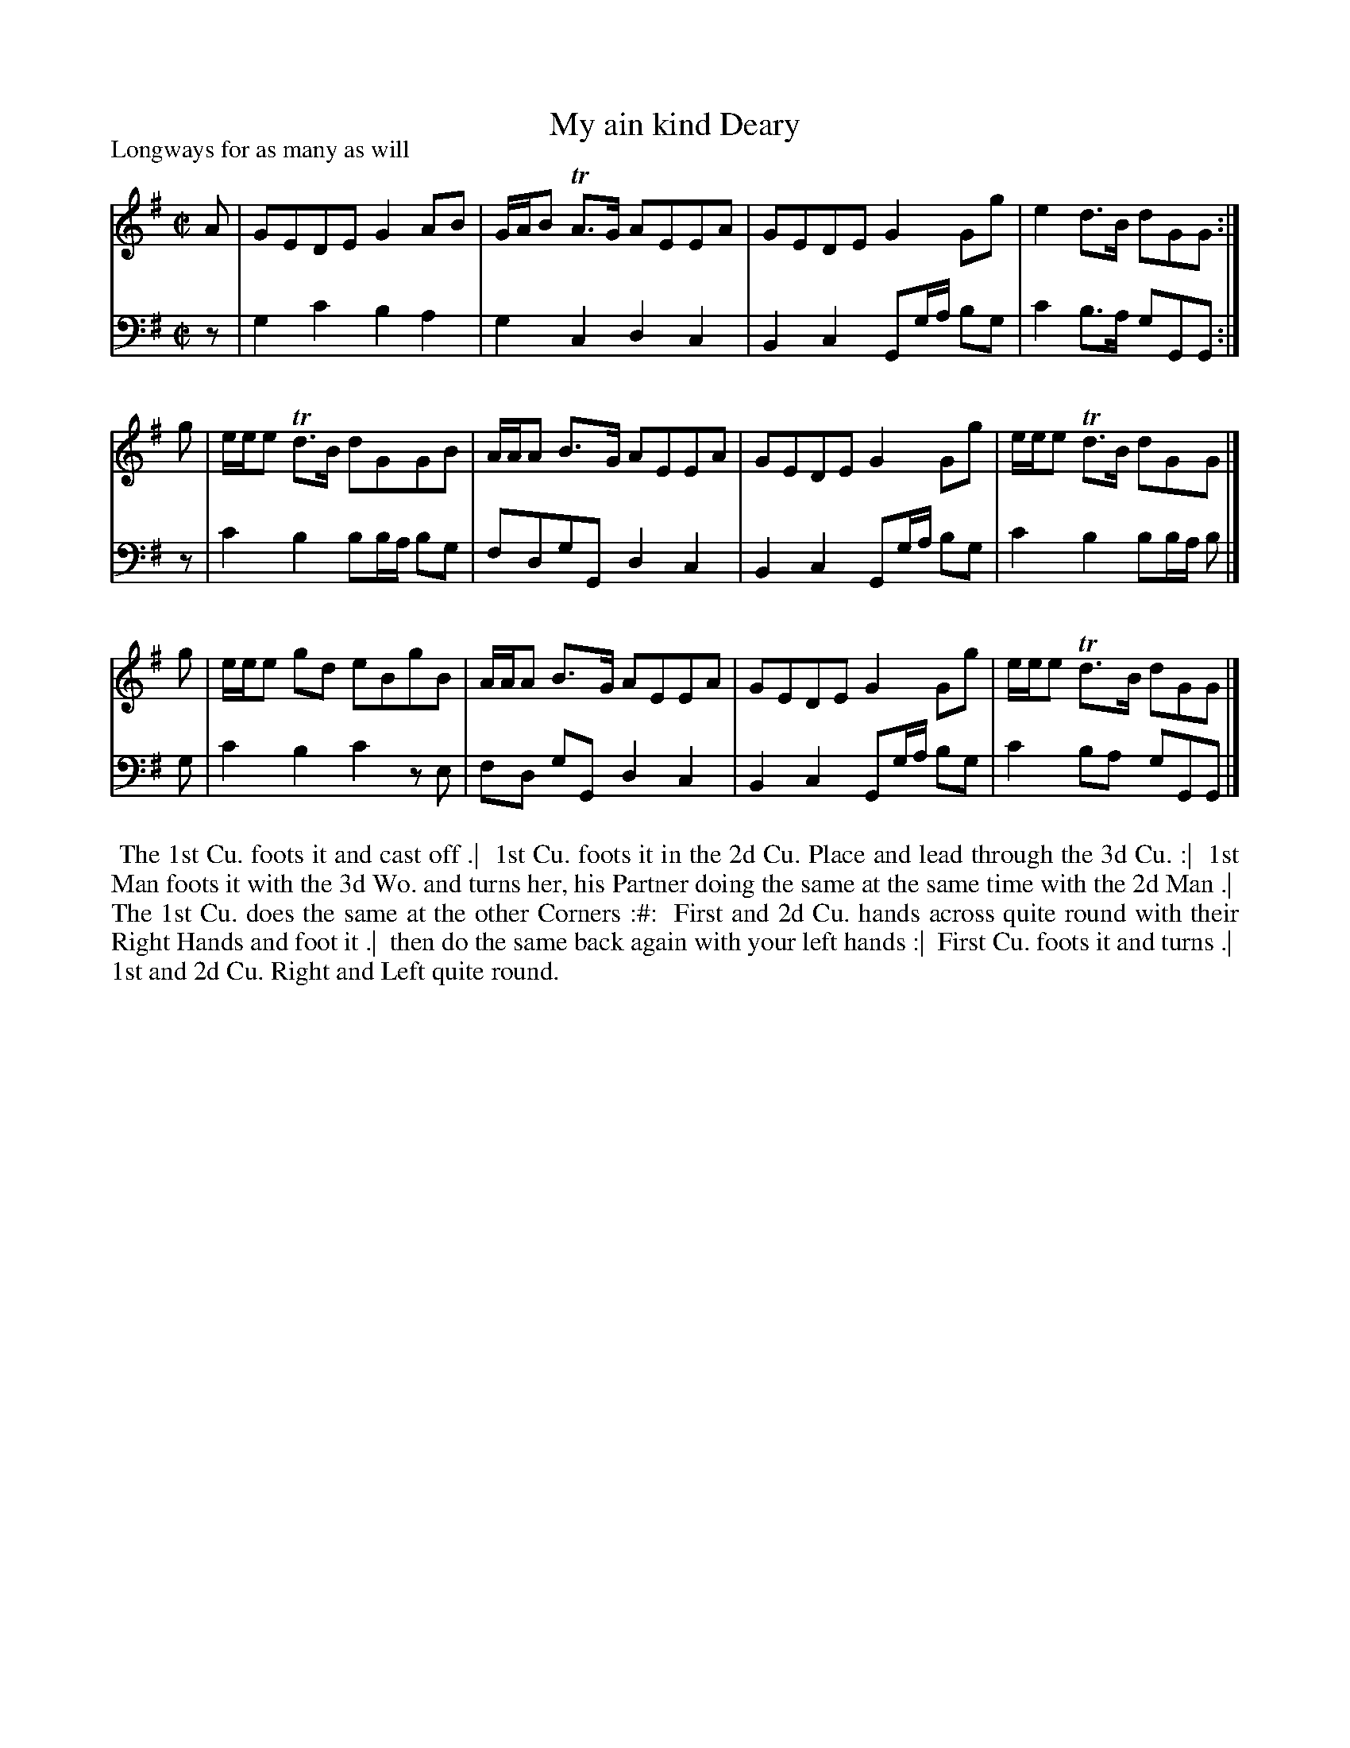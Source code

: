X: 1
T: My ain kind Deary
P: Longways for as many as will
%R: reel
B: "Caledonian Country Dances" printed by John Walsh for John Johnson, London
S: 1: CCD1: http://imslp.org/wiki/Caledonian_Country_Dances_with_a_Thorough_Bass_(Various) p.28
S: 6: CCDM: http://imslp.org/wiki/The_Compleat_Country_Dancing-Master_(Various) V.1 p.8 #18
Z: 2013 John Chambers <jc:trillian.mit.edu>
N: CCDM has "Play this Part once over" for the 2nd strain; CCD1 has initial repeat but no final repeat.  Both have the same dance.
M: C|
L: 1/8
K: G
% - - - - - - - - - - - - - - - - - - - - - - - - -
% Voice 1 is formatted for 4-bar staff lines:
V: 1
A |\
GEDE G2AB | G/A/B TA>G AEEA |\
GEDE G2Gg | e2d>B dGG :|
g |\
e/e/e Td>B dGGB | A/A/A B>G AEEA |\
GEDE G2Gg | e/e/e Td>B dGG |]
g |\
e/e/e gd eBgB | A/A/A B>G AEEA |\
GEDE G2Gg | e/e/e Td>B dGG |]
% - - - - - - - - - - - - - - - - - - - - - - - - -
% Voice 2 preserves the original staff breaks:
V: 2 clef=bass middle=d
z |\
g2c'2 b2a2 | g2c2 d2c2 | B2c2 Gg/a/ bg | c'2b>a gGG :|\
z | c'2b2 bb/a/ bg | fdgG d2c2 |
B2c2 Gg/a/ bg | c'2b2 bb/a/ b |]
g |\
c'2b2 c'2ze | fd gG d2c2 |\
B2c2 Gg/a/ bg | c'2ba gGG |]
% - - - - - - - - - - - - - - - - - - - - - - - - -
%%begintext align
%% The 1st Cu. foots it and cast off .|
%% 1st Cu. foots it in the 2d Cu. Place and lead through the 3d Cu. :|
%% 1st Man foots it with the 3d Wo. and turns her, his Partner doing the same at the same time with the 2d Man .|
%% The 1st Cu. does the same at the other Corners :#:
%% First and 2d Cu. hands across quite round with their Right Hands and foot it .|
%% then do the same back again with your left hands :|
%% First Cu. foots it and turns .|
%% 1st and 2d Cu. Right and Left quite round.
%%endtext
